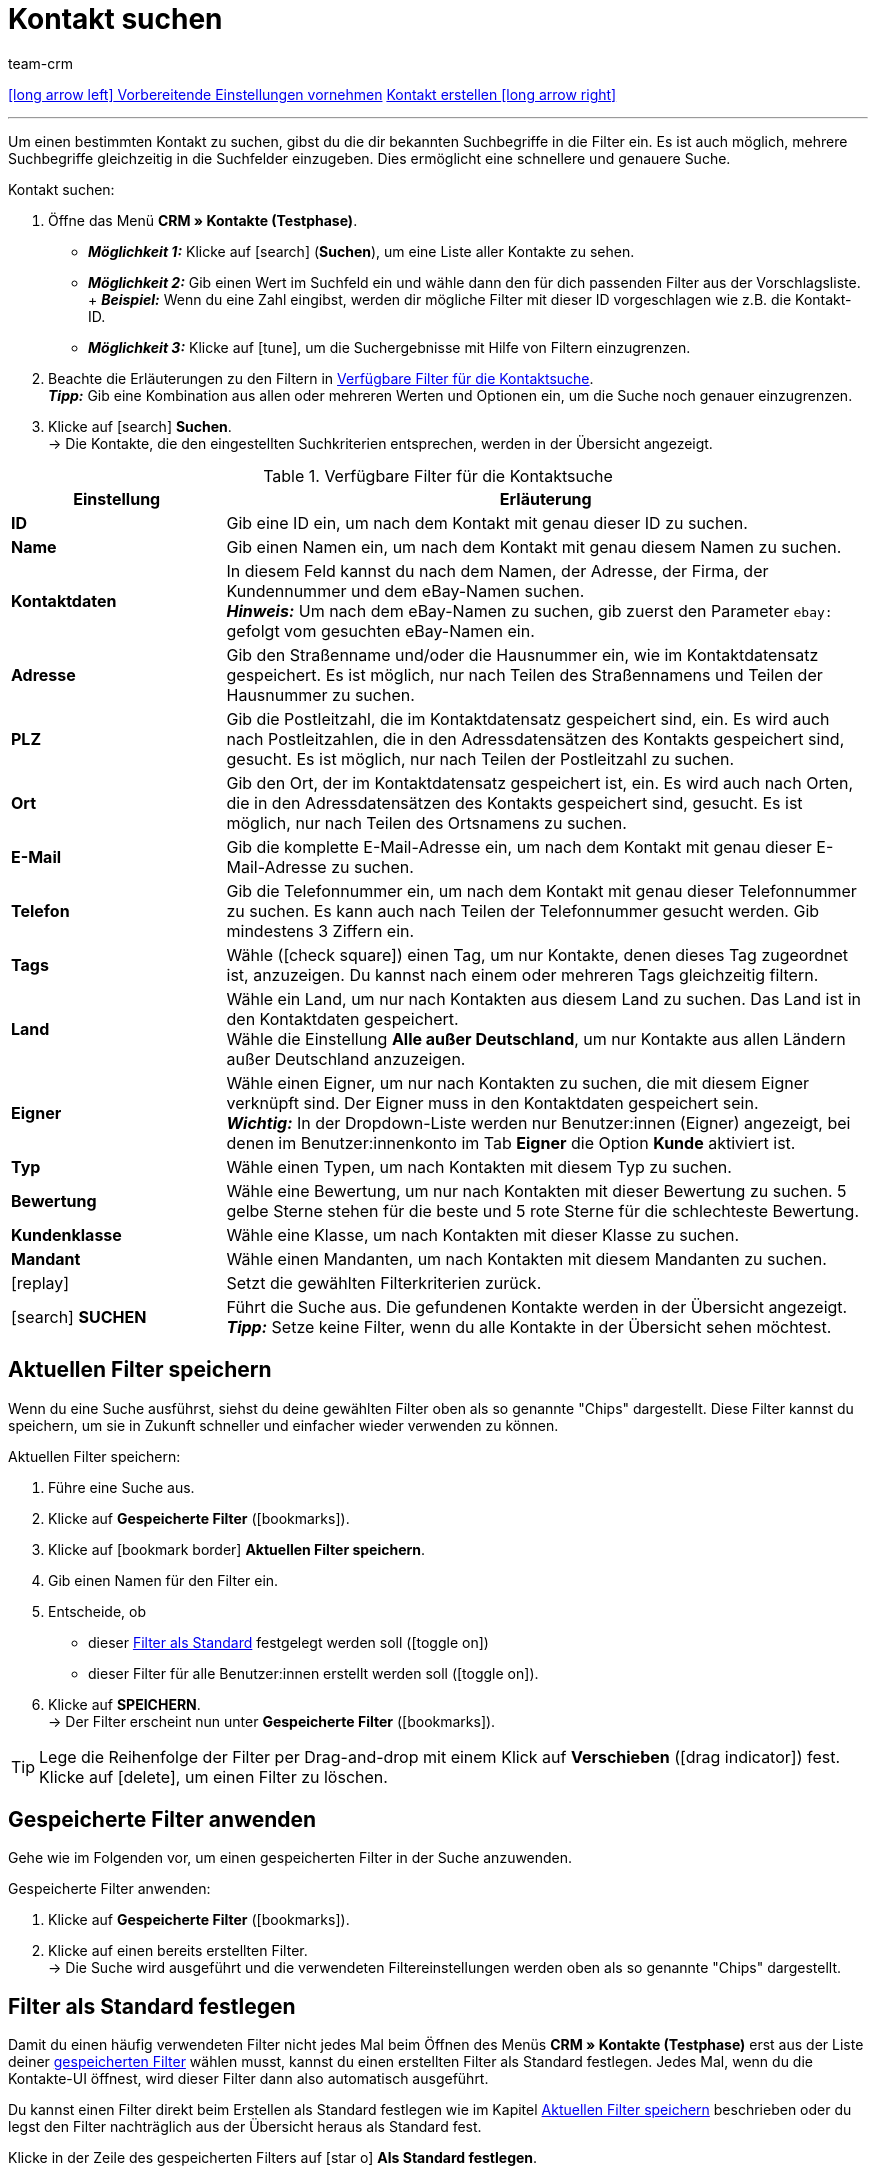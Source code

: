 = Kontakt suchen
:keywords: Kontakt suchen, Kontaktsuche, Kunden suchen, Kunde suchen, Kontakt finden, Gast suchen
:id: LAWRQ5I
:author: team-crm

[.previous-next-navigation]
xref:crm:vorbereitende-einstellungen.adoc#[icon:long-arrow-left[] Vorbereitende Einstellungen vornehmen]
xref:crm:kontakt-erstellen.adoc#[Kontakt erstellen icon:long-arrow-right[]]

'''

Um einen bestimmten Kontakt zu suchen, gibst du die dir bekannten Suchbegriffe in die Filter ein. Es ist auch möglich, mehrere Suchbegriffe gleichzeitig in die Suchfelder einzugeben. Dies ermöglicht eine schnellere und genauere Suche.

[.instruction]
Kontakt suchen: 

. Öffne das Menü *CRM » Kontakte (Testphase)*.
* *_Möglichkeit 1:_* Klicke auf icon:search[set=material] (*Suchen*), um eine Liste aller Kontakte zu sehen. 
* *_Möglichkeit 2:_* Gib einen Wert im Suchfeld ein und wähle dann den für dich passenden Filter aus der Vorschlagsliste. + *_Beispiel:_* Wenn du eine Zahl eingibst, werden dir mögliche Filter mit dieser ID vorgeschlagen wie z.B. die Kontakt-ID.
* *_Möglichkeit 3:_* Klicke auf icon:tune[set=material], um die Suchergebnisse mit Hilfe von Filtern einzugrenzen.
. Beachte die Erläuterungen zu den Filtern in <<#table-search-contact>>.  +
*_Tipp:_* Gib eine Kombination aus allen oder mehreren Werten und Optionen ein, um die Suche noch genauer einzugrenzen.
. Klicke auf icon:search[set=material] *Suchen*. +
→ Die Kontakte, die den eingestellten Suchkriterien entsprechen, werden in der Übersicht angezeigt.

[[table-search-contact]]
.Verfügbare Filter für die Kontaktsuche
[cols="1,3"]
|====
|Einstellung |Erläuterung

| *ID*
|Gib eine ID ein, um nach dem Kontakt mit genau dieser ID zu suchen.

| *Name*
|Gib einen Namen ein, um nach dem Kontakt mit genau diesem Namen zu suchen.

| *Kontaktdaten*
|In diesem Feld kannst du nach dem Namen, der Adresse, der Firma, der Kundennummer und dem eBay-Namen suchen. +
*_Hinweis:_* Um nach dem eBay-Namen zu suchen, gib zuerst den Parameter `ebay:` gefolgt vom gesuchten eBay-Namen ein.

| *Adresse*
|Gib den Straßenname und/oder die Hausnummer ein, wie im Kontaktdatensatz gespeichert. Es ist möglich, nur nach Teilen des Straßennamens und Teilen der Hausnummer zu suchen.

| *PLZ*
|Gib die Postleitzahl, die im Kontaktdatensatz gespeichert sind, ein. Es wird auch nach Postleitzahlen, die in den Adressdatensätzen des Kontakts gespeichert sind, gesucht. Es ist möglich, nur nach Teilen der Postleitzahl zu suchen.

| *Ort*
|Gib den Ort, der im Kontaktdatensatz gespeichert ist, ein. Es wird auch nach Orten, die in den Adressdatensätzen des Kontakts gespeichert sind, gesucht. Es ist möglich, nur nach Teilen des Ortsnamens zu suchen.

| *E-Mail*
|Gib die komplette E-Mail-Adresse ein, um nach dem Kontakt mit genau dieser E-Mail-Adresse zu suchen.

| *Telefon*
|Gib die Telefonnummer ein, um nach dem Kontakt mit genau dieser Telefonnummer zu suchen. Es kann auch nach Teilen der Telefonnummer gesucht werden. Gib mindestens 3 Ziffern ein.

| *Tags*
|Wähle (icon:check-square[role="blue"]) einen Tag, um nur Kontakte, denen dieses Tag zugeordnet ist, anzuzeigen. Du kannst nach einem oder mehreren Tags gleichzeitig filtern.

| *Land*
|Wähle ein Land, um nur nach Kontakten aus diesem Land zu suchen. Das Land ist in den Kontaktdaten gespeichert. +
Wähle die Einstellung *Alle außer Deutschland*, um nur Kontakte aus allen Ländern außer Deutschland anzuzeigen.

| *Eigner*
|Wähle einen Eigner, um nur nach Kontakten zu suchen, die mit diesem Eigner verknüpft sind. Der Eigner muss in den Kontaktdaten gespeichert sein. +
*_Wichtig:_* In der Dropdown-Liste werden nur Benutzer:innen (Eigner) angezeigt, bei denen im Benutzer:innenkonto im Tab *Eigner* die Option *Kunde* aktiviert ist.

| *Typ*
|Wähle einen Typen, um nach Kontakten mit diesem Typ zu suchen.

| *Bewertung*
|Wähle eine Bewertung, um nur nach Kontakten mit dieser Bewertung zu suchen. 5 gelbe Sterne stehen für die beste und 5 rote Sterne für die schlechteste Bewertung.

| *Kundenklasse*
|Wähle eine Klasse, um nach Kontakten mit dieser Klasse zu suchen.

| *Mandant*
|Wähle einen Mandanten, um nach Kontakten mit diesem Mandanten zu suchen.

| icon:replay[set=material]
|Setzt die gewählten Filterkriterien zurück.

| icon:search[set=material] *SUCHEN*
|Führt die Suche aus. Die gefundenen Kontakte werden in der Übersicht angezeigt. +
*_Tipp:_* Setze keine Filter, wenn du alle Kontakte in der Übersicht sehen möchtest.

|====

[#aktuellen-filter-speichern]
== Aktuellen Filter speichern

Wenn du eine Suche ausführst, siehst du deine gewählten Filter oben als so genannte "Chips" dargestellt. Diese Filter kannst du speichern, um sie in Zukunft schneller und einfacher wieder verwenden zu können.

[.instruction]
Aktuellen Filter speichern: 

. Führe eine Suche aus.
. Klicke auf *Gespeicherte Filter* (icon:bookmarks[set=material]).
. Klicke auf icon:bookmark_border[set=material] *Aktuellen Filter speichern*.
. Gib einen Namen für den Filter ein.
. Entscheide, ob
** dieser <<#filter-als-standard, Filter als Standard>> festgelegt werden soll (icon:toggle-on[role="blue"])
** dieser Filter für alle Benutzer:innen erstellt werden soll (icon:toggle-on[role="blue"]).
. Klicke auf *SPEICHERN*. +
→ Der Filter erscheint nun unter *Gespeicherte Filter* (icon:bookmarks[set=material]).

[TIP]
Lege die Reihenfolge der Filter per Drag-and-drop mit einem Klick auf *Verschieben* (icon:drag_indicator[set=material]) fest. Klicke auf icon:delete[set=material], um einen Filter zu löschen.

[#gespeicherte-filter-anwenden]
== Gespeicherte Filter anwenden

Gehe wie im Folgenden vor, um einen gespeicherten Filter in der Suche anzuwenden.

[.instruction]
Gespeicherte Filter anwenden: 

. Klicke auf *Gespeicherte Filter* (icon:bookmarks[set=material]).
. Klicke auf einen bereits erstellten Filter. +
→ Die Suche wird ausgeführt und die verwendeten Filtereinstellungen werden oben als so genannte "Chips" dargestellt.

[#filter-als-standard]
== Filter als Standard festlegen

Damit du einen häufig verwendeten Filter nicht jedes Mal beim Öffnen des Menüs *CRM » Kontakte (Testphase)* erst aus der Liste deiner <<#gespeicherte-filter-anwenden, gespeicherten Filter>> wählen musst, kannst du einen erstellten Filter als Standard festlegen. Jedes Mal, wenn du die Kontakte-UI öffnest, wird dieser Filter dann also automatisch ausgeführt.

Du kannst einen Filter direkt beim Erstellen als Standard festlegen wie im Kapitel <<#aktuellen-filter-speichern, Aktuellen Filter speichern>> beschrieben oder du legst den Filter nachträglich aus der Übersicht heraus als Standard fest.

Klicke in der Zeile des gespeicherten Filters auf icon:star-o[] *Als Standard festlegen*.

Wenn du einen anderen Filter als Standard festlegen möchtest, deaktiviere den aktuell gewählten Standardfilter mit einem Klick auf icon:star[] *Nicht als Standard verwenden*.

[#spalten-konfigurieren]
== Spalten in der Übersicht konfigurieren

Klicke in der Übersicht oben rechts auf *Spalten konfigurieren* icon:settings[set=material], wähle die gewünschten Spalten und klicke auf *Bestätigen*. Die folgenden Spalten sind verfügbar:

* ID
** Sortiere deine Kontakte mit den Pfeilen icon:arrow_upward[set=material] und icon:arrow_downward[set=material] auf- und absteigend anhand der ID.
* Gast
** Zeigt mit dem Symbol icon:done[set=material] an, ob es sich bei dem Datensatz um einen Gast handelt.
* Firma
** Mit einem Klick auf den Firmennamen öffnest du den Firmendatensatz im Menü *CRM » Firmen*.
* Bewertung
** Sortiere deine Kontakte mit den Pfeilen icon:arrow_upward[set=material] und icon:arrow_downward[set=material] auf- und absteigend anhand der Anzahl der Sterne in der Bewertung.
* Vorname
** Sortiere deine Kontakte mit den Pfeilen icon:arrow_upward[set=material] und icon:arrow_downward[set=material] alphabetisch anhand des Vornamens.
* Nachname
** Sortiere deine Kontakte mit den Pfeilen icon:arrow_upward[set=material] und icon:arrow_downward[set=material] alphabetisch anhand des Nachnamens.
* E-Mail
** Mit einem Klick auf die E-Mail-Adresse (icon:content_copy[set=material]) kopierst du die E-Mail-Adresse in die Zwischenablage.
* Telefon
** Mit einem Klick auf die Telefonnummer (icon:content_copy[set=material]) kopierst du die Telefonnummer in die Zwischenablage.
* Kundenklasse
* Externe Nummer
* Aufträge
** Sortiere deine Kontakte mit den Pfeilen icon:arrow_upward[set=material] und icon:arrow_downward[set=material] auf- und absteigend anhand der Anzahl der Aufträge.
* PLZ
** Sortiere deine Kontakte mit den Pfeilen icon:arrow_upward[set=material] und icon:arrow_downward[set=material] auf- und absteigend anhand der Postleitzahl.
* Land
* Typ
* Mandant
* Debitorenkonto
** Sortiere deine Kontakte mit den Pfeilen icon:arrow_upward[set=material] und icon:arrow_downward[set=material] auf- und absteigend anhand der Nummer des Debitorenkontos.
* Sprache
** Sortiere deine Kontakte mit den Pfeilen icon:arrow_upward[set=material] und icon:arrow_downward[set=material] alphabetisch anhand der Sprache.
* Fax
* Newsletter
* Tags
* Eigner
* Kontextmenü
** Welche Funktionen dir über das Kontextmenü zur Verfügung stehen, erfährst du im Kapitel <<#kontextmenue-uebersicht, Kontextmenü in der Übersicht>>.

Über die Schaltfläche *Spalten konfigurieren* (icon:settings[set=material]) oben rechts in der Übersicht kannst du bereits angezeigte Spalten in der Übersicht wieder deaktivieren. Klicke auf icon:sort[set=material], um die Reihenfolge der Spalten per Drag-and-drop zu verschieben.

[#kontextmenue-uebersicht]
== Kontextmenü in der Übersicht 

Mit einem Klick auf icon:more_vert[set=material] in der Zeile eines Kontakts in der Übersicht, öffnet sich das Kontextmenü. 

[[image-contact-context-menu]]
.Kontextmenü in der Übersicht
image::crm:kontakte-neu-kontexmenue.png[width=640, height=360]

Das Kontextmenü bietet dir einen Schnellzugriff auf die folgenden Menüs und Funktionen:

* icon:shopping_cart[set=material] Aufträge

** Aufträge
*** Öffnet die Auftragsübersicht des Kontakts im Menü *Aufträge » Aufträge bearbeiten*.

** Neuer Auftrag
*** Öffnet den Bereich *Neuer Auftrag* im Menü *Aufträge » Aufträge bearbeiten*. Der Auftragstyp *Auftrag* und die Rechnungsadresse des Kontakts sind bereits vorausgewählt. +
Weitere Informationen findest du auf der Handbuchseite xref:auftraege:auftraege-verwalten.adoc#[Aufträge verwalten] im Kapitel xref:auftraege:auftraege-verwalten.adoc#240[beta: Auftrag oder Angebot aus der Kontaktübersicht anlegen].

** Neues Angebot
*** Öffnet den Bereich *Neuer Auftrag* im Menü *Aufträge » Aufträge bearbeiten*. Der Auftragstyp *Angebot* und die Rechnungsadresse des Kontakts sind bereits vorausgewählt. +
Weitere Informationen findest du auf der Handbuchseite xref:auftraege:auftraege-verwalten.adoc#[Aufträge verwalten] im Kapitel xref:auftraege:auftraege-verwalten.adoc#240[beta: Auftrag oder Angebot aus der Kontaktübersicht anlegen].

** Neuer Auftrag [beta]
*** Öffnet die neue Bedienoberfläche zum Anlegen eines neuen Auftrags. Der Auftragstyp *Auftrag*, die Rechnungsadresse und die Lieferadresse des Kontakts sind bereits vorausgewählt. +
Weitere Informationen findest du auf der Handbuchseite xref:auftraege:auftraege-verwalten.adoc#[Aufträge verwalten] im Kapitel xref:auftraege:auftraege-verwalten.adoc#240[beta: Auftrag oder Angebot aus der Kontaktübersicht anlegen].

** Neues Angebot [beta]
*** Öffnet die neue Bedienoberfläche zum Anlegen eines neuen Angebots. Der Auftragstyp *Angebot*, die Rechnungsadresse und die Lieferadresse des Kontakts sind bereits vorausgewählt. +
Weitere Informationen findest du auf der Handbuchseite xref:auftraege:auftraege-verwalten.adoc#[Aufträge verwalten] im Kapitel xref:auftraege:auftraege-verwalten.adoc#240[beta: Auftrag oder Angebot aus der Kontaktübersicht anlegen].

** Neues Abonnement [beta]
*** Öffnet ein neues Abonnement im Menü *Aufträge » Abonnement (Testphase)*. Die Rechnungsadresse und die Lieferadresse des Kontakts sind bereits vorausgewählt. +
Weitere Informationen findest du auf der Handbuchseite xref:auftraege:abonnement.adoc#[Abonnement].

* icon:event_note[set=material] Neues Ticket

** Öffnet den Bereich *Neues Ticket* im Menü *CRM » Ticketsystem*. Die Kontakt-ID, die Firma (falls vorhanden) und der Name des Kontakts sind im Ticket bereits vorausgewählt. +
Weitere Informationen findest du auf der Handbuchseite xref:crm:ticketsystem-nutzen.adoc#[Ticketsystem].

* icon:message[set=material] Messenger

** Öffnet den Messenger. Mit einem Klick auf *Neue Nachricht* (icon:plus[role="green"]) erstellst du eine neue Nachricht für den Kontakt. +
Weitere Informationen findest du auf der Handbuchseite xref:crm:messenger.adoc#[Messenger].

// TODO:hier später die neue Messenger-Seite verlinken

* icon:delete[set=material] Kontakt löschen
** xref:crm:kontakt-bearbeiten.adoc#kontakt-loeschen[Löscht] den Kontakt nach dem Bestätigen der Sicherheitsabfrage.

'''

[.previous-next-navigation]
xref:crm:vorbereitende-einstellungen.adoc#[icon:long-arrow-left[] Vorbereitende Einstellungen vornehmen]
xref:crm:kontakt-erstellen.adoc#[Kontakt erstellen icon:long-arrow-right[]]
